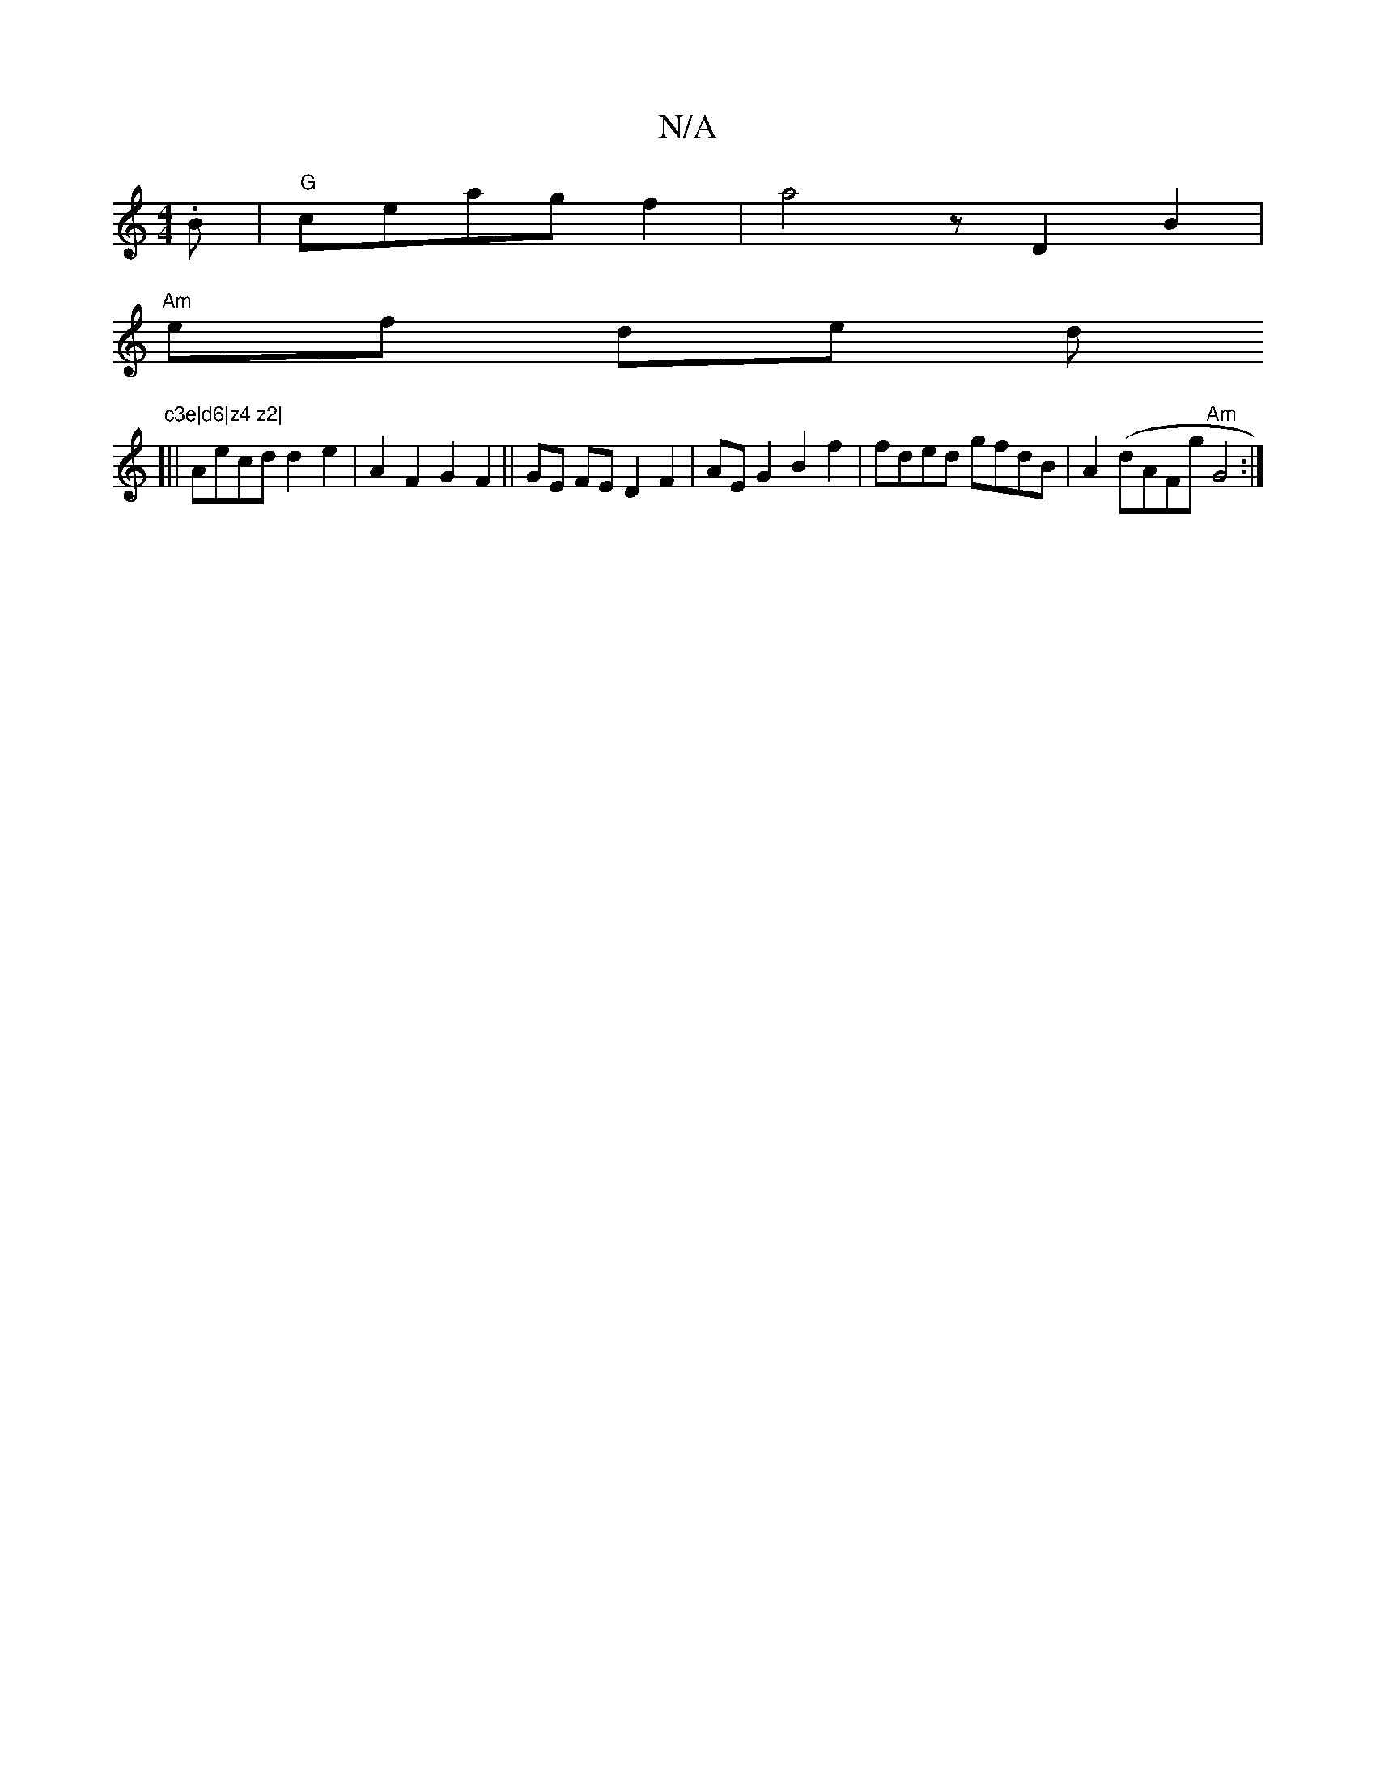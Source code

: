 X:1
T:N/A
M:4/4
R:N/A
K:Cmajor
.B|"G"ceagf2| a4z D2B2|
"Am"ef de d"c3e|d6|z4 z2|
[||
Aecd d2e2|A2F2 G2F2 ||GE FE D2 F2|AEG2 B2f2|fded gfdB|A2(dAFg "Am"G4 :|

|:d2 AG DB^A|GAG F2E|G3/A/Bc f/de|d2c2BG2 FF|DEDFDE2:|2 de (e3/2 e2 | fe 